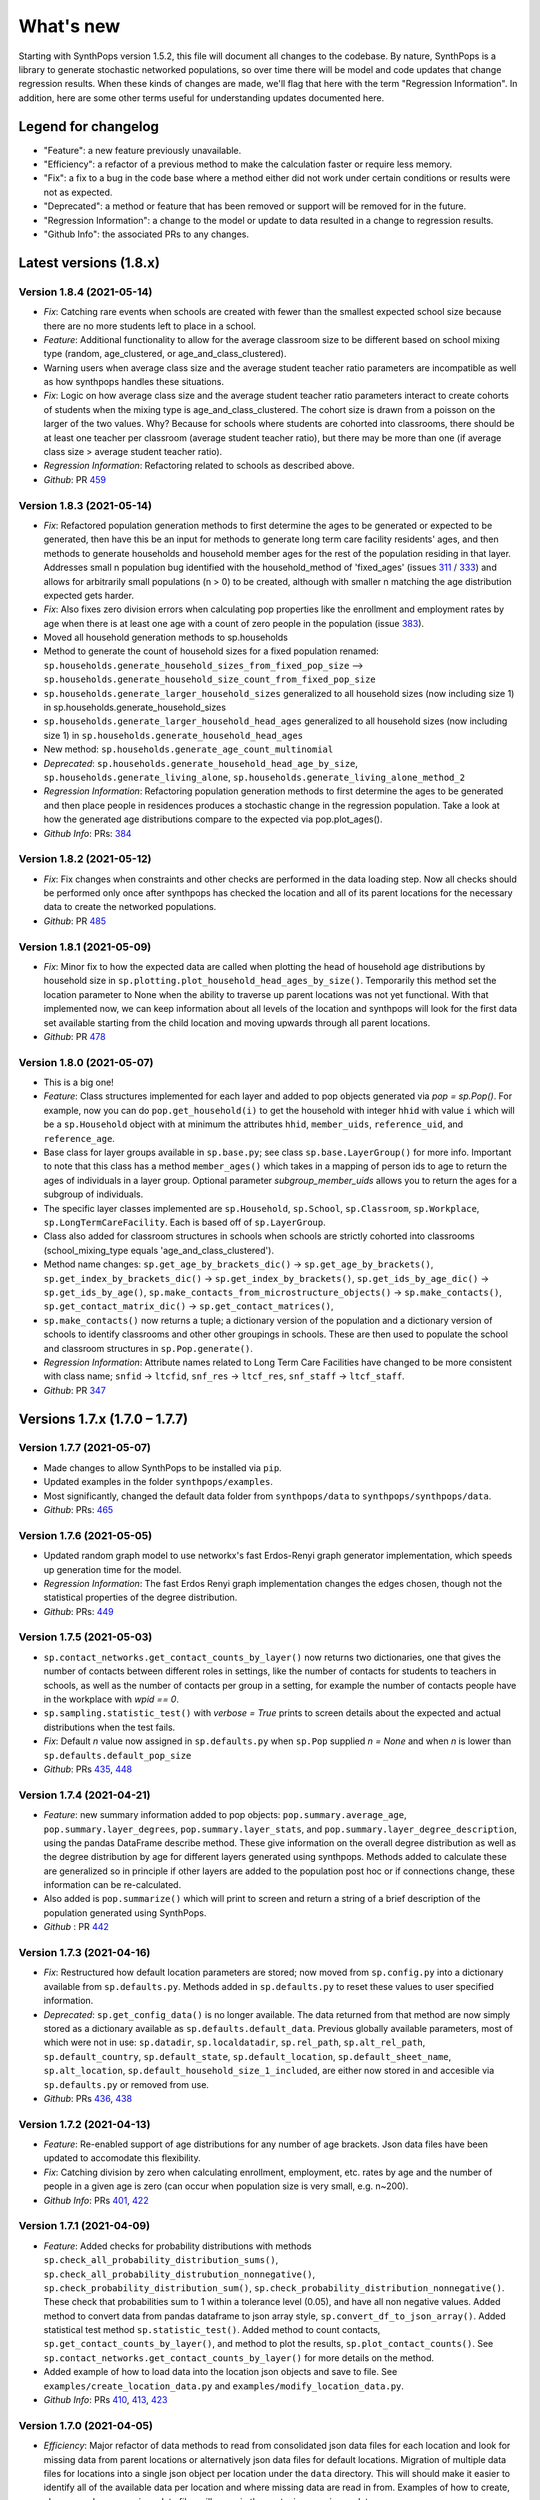 ==========
What's new
==========

Starting with SynthPops version 1.5.2, this file will document all changes to the codebase. By nature, SynthPops is a library to generate stochastic networked populations, so over time there will be model and code updates that change regression results. When these kinds of changes are made, we'll flag that here with the term "Regression Information". In addition, here are some other terms useful for understanding updates documented here.


~~~~~~~~~~~~~~~~~~~~
Legend for changelog
~~~~~~~~~~~~~~~~~~~~

- "Feature": a new feature previously unavailable.

- "Efficiency": a refactor of a previous method to make the calculation faster or require less memory.

- "Fix": a fix to a bug in the code base where a method either did not work under certain conditions or results were not as expected.

- "Deprecated": a method or feature that has been removed or support will be removed for in the future.

- "Regression Information": a change to the model or update to data resulted in a change to regression results.

- "Github Info": the associated PRs to any changes.


~~~~~~~~~~~~~~~~~~~~~~~
Latest versions (1.8.x)
~~~~~~~~~~~~~~~~~~~~~~~


Version 1.8.4 (2021-05-14)
--------------------------
- *Fix*: Catching rare events when schools are created with fewer than the smallest expected school size because there are no more students left to place in a school.
- *Feature*: Additional functionality to allow for the average classroom size to be different based on school mixing type (random, age_clustered, or age_and_class_clustered). 
- Warning users when average class size and the average student teacher ratio parameters are incompatible as well as how synthpops handles these situations. 
- *Fix*: Logic on how average class size and the average student teacher ratio parameters interact to create cohorts of students when the mixing type is age_and_class_clustered. The cohort size is drawn from a poisson on the larger of the two values. Why? Because for schools where students are cohorted into classrooms, there should be at least one teacher per classroom (average student teacher ratio), but there may be more than one (if average class size > average student teacher ratio).
- *Regression Information*: Refactoring related to schools as described above.
- *Github*: PR `459 <https://github.com/amath-idm/synthpops/pull/459>`__


Version 1.8.3 (2021-05-14)
--------------------------
- *Fix*: Refactored population generation methods to first determine the ages to be generated or expected to be generated, then have this be an input for methods to generate long term care facility residents' ages, and then methods to generate households and household member ages for the rest of the population residing in that layer. Addresses small n population bug identified with the household_method of 'fixed_ages' (issues `311 <https://github.com/amath-idm/synthpops/issues/311>`__ / `333 <https://github.com/amath-idm/synthpops/issues/333>`__) and allows for arbitrarily small populations (n > 0) to be created, although with smaller n matching the age distribution expected gets harder. 
- *Fix*: Also fixes zero division errors when calculating pop properties like the enrollment and employment rates by age when there is at least one age with a count of zero people in the population (issue `383 <https://github.com/amath-idm/synthpops/issues/383>`__).
- Moved all household generation methods to sp.households
- Method to generate the count of household sizes for a fixed population renamed: ``sp.households.generate_household_sizes_from_fixed_pop_size`` --> ``sp.households.generate_household_size_count_from_fixed_pop_size``
- ``sp.households.generate_larger_household_sizes`` generalized to all household sizes (now including size 1) in sp.households.generate_household_sizes
- ``sp.households.generate_larger_household_head_ages`` generalized to all household sizes (now including size 1) in ``sp.households.generate_household_head_ages``
- New method: ``sp.households.generate_age_count_multinomial``
- *Deprecated*: ``sp.households.generate_household_head_age_by_size``, ``sp.households.generate_living_alone``, ``sp.households.generate_living_alone_method_2``
- *Regression Information*: Refactoring population generation methods to first determine the ages to be generated and then place people in residences produces a stochastic change in the regression population. Take a look at how the generated age distributions compare to the expected via pop.plot_ages().
- *Github Info*: PRs: `384 <https://github.com/amath-idm/synthpops/pull/384>`__


Version 1.8.2 (2021-05-12)
--------------------------
- *Fix*: Fix changes when constraints and other checks are performed in the data loading step. Now all checks should be performed only once after synthpops has checked the location and all of its parent locations for the necessary data to create the networked populations.
- *Github*: PR `485 <https://github.com/amath-idm/synthpops/pull/485>`__


Version 1.8.1 (2021-05-09)
--------------------------
- *Fix*: Minor fix to how the expected data are called when plotting the head of household age distributions by household size in ``sp.plotting.plot_household_head_ages_by_size()``. Temporarily this method set the location parameter to None when the ability to traverse up parent locations was not yet functional. With that implemented now, we can keep information about all levels of the location and synthpops will look for the first data set available starting from the child location and moving upwards through all parent locations.
- *Github*: PR `478 <https://github.com/amath-idm/synthpops/pull/478>`__


Version 1.8.0 (2021-05-07)
--------------------------
- This is a big one!
- *Feature*: Class structures implemented for each layer and added to pop objects generated via `pop = sp.Pop()`. For example, now you can do ``pop.get_household(i)`` to get the household with integer ``hhid`` with value ``i`` which will be a ``sp.Household`` object with at minimum the attributes ``hhid``, ``member_uids``, ``reference_uid``, and ``reference_age``.
- Base class for layer groups available in ``sp.base.py``; see class ``sp.base.LayerGroup()`` for more info. Important to note that this class has a method ``member_ages()`` which takes in a mapping of person ids to age to return the ages of individuals in a layer group. Optional parameter `subgroup_member_uids` allows you to return the ages for a subgroup of individuals.
- The specific layer classes implemented are ``sp.Household``, ``sp.School``, ``sp.Classroom``, ``sp.Workplace``, ``sp.LongTermCareFacility``. Each is based off of ``sp.LayerGroup``.
- Class also added for classroom structures in schools when schools are strictly cohorted into classrooms (school_mixing_type equals 'age_and_class_clustered').
- Method name changes: ``sp.get_age_by_brackets_dic()`` -> ``sp.get_age_by_brackets()``, ``sp.get_index_by_brackets_dic()`` -> ``sp.get_index_by_brackets()``, ``sp.get_ids_by_age_dic()`` -> ``sp.get_ids_by_age()``, ``sp.make_contacts_from_microstructure_objects()`` -> ``sp.make_contacts()``, ``sp.get_contact_matrix_dic()`` -> ``sp.get_contact_matrices()``, 
- ``sp.make_contacts()`` now returns a tuple; a dictionary version of the population and a dictionary version of schools to identify classrooms and other other groupings in schools. These are then used to populate the school and classroom structures in ``sp.Pop.generate()``.
- *Regression Information*: Attribute names related to Long Term Care Facilities have changed to be more consistent with class name; ``snfid`` -> ``ltcfid``, ``snf_res`` -> ``ltcf_res``, ``snf_staff`` -> ``ltcf_staff``.
- *Github*: PR `347 <https://github.com/amath-idm/synthpops/pull/347>`__


~~~~~~~~~~~~~~~~~~~~~~~~~~~~~~
Versions 1.7.x (1.7.0 – 1.7.7)
~~~~~~~~~~~~~~~~~~~~~~~~~~~~~~


Version 1.7.7 (2021-05-07)
--------------------------
- Made changes to allow SynthPops to be installed via ``pip``.
- Updated examples in the folder ``synthpops/examples``.
- Most significantly, changed the default data folder from ``synthpops/data`` to ``synthpops/synthpops/data``.
- *Github*: PRs: `465 <https://github.com/amath-idm/synthpops/pull/465>`__


Version 1.7.6 (2021-05-05)
--------------------------
- Updated random graph model to use networkx's fast Erdos-Renyi graph generator implementation, which speeds up generation time for the model.
- *Regression Information*: The fast Erdos Renyi graph implementation changes the edges chosen, though not the statistical properties of the degree distribution.
- *Github*: PRs: `449 <https://github.com/amath-idm/synthpops/pull/449>`__


Version 1.7.5 (2021-05-03)
--------------------------
- ``sp.contact_networks.get_contact_counts_by_layer()`` now returns two dictionaries, one that gives the number of contacts between different roles in settings, like the number of contacts for students to teachers in schools, as well as the number of contacts per group in a setting, for example the number of contacts people have in the workplace with `wpid == 0`.
- ``sp.sampling.statistic_test()`` with `verbose = True` prints to screen details about the expected and actual distributions when the test fails. 
- *Fix*: Default `n` value now assigned in ``sp.defaults.py`` when ``sp.Pop`` supplied `n = None` and when `n` is lower than ``sp.defaults.default_pop_size``
- *Github*: PRs `435 <https://github.com/amath-idm/synthpops/pull/435>`__, `448 <https://github.com/amath-idm/synthpops/pull/448>`__


Version 1.7.4 (2021-04-21)
--------------------------
- *Feature*: new summary information added to pop objects: ``pop.summary.average_age``, ``pop.summary.layer_degrees``, ``pop.summary.layer_stats``, and ``pop.summary.layer_degree_description``, using the pandas DataFrame describe method. These give information on the overall degree distribution as well as the degree distribution by age for different layers generated using synthpops. Methods added to calculate these are generalized so in principle if other layers are added to the population post hoc or if connections change, these information can be re-calculated.
- Also added is ``pop.summarize()`` which will print to screen and return a string of a brief description of the population generated using SynthPops.
- *Github* : PR `442 <https://github.com/amath-idm/synthpops/pull/442>`__ 


Version 1.7.3 (2021-04-16)
--------------------------
- *Fix*: Restructured how default location parameters are stored; now moved from ``sp.config.py`` into a dictionary available from ``sp.defaults.py``. Methods added in ``sp.defaults.py`` to reset these values to user specified information.
- *Deprecated*: ``sp.get_config_data()`` is no longer available. The data returned from that method are now simply stored as a dictionary available as ``sp.defaults.default_data``. Previous globally available parameters, most of which were not in use: ``sp.datadir``, ``sp.localdatadir``, ``sp.rel_path``, ``sp.alt_rel_path``, ``sp.default_country``, ``sp.default_state``, ``sp.default_location``, ``sp.default_sheet_name``, ``sp.alt_location``, ``sp.default_household_size_1_included``, are either now stored in and accesible via ``sp.defaults.py`` or removed from use.
- *Github*: PRs `436 <https://github.com/amath-idm/synthpops/pull/436>`__, `438 <https://github.com/amath-idm/synthpops/pull/438>`__


Version 1.7.2 (2021-04-13)
--------------------------
- *Feature*: Re-enabled support of age distributions for any number of age brackets. Json data files have been updated to accomodate this flexibility.
- *Fix*: Catching division by zero when calculating enrollment, employment, etc. rates by age and the number of people in a given age is zero (can occur when population size is very small, e.g. n~200).
- *Github Info*: PRs `401 <https://github.com/amath-idm/synthpops/pull/401>`__, `422 <https://github.com/amath-idm/synthpops/pull/422>`__


Version 1.7.1 (2021-04-09)
--------------------------
- *Feature*: Added checks for probability distributions with methods ``sp.check_all_probability_distribution_sums()``, ``sp.check_all_probability_distrubution_nonnegative()``, ``sp.check_probability_distribution_sum()``, ``sp.check_probability_distribution_nonnegative()``. These check that probabilities sum to 1 within a tolerance level  (0.05), and have all non negative values. Added method to convert data from pandas dataframe to json array style, ``sp.convert_df_to_json_array()``. Added statistical test method ``sp.statistic_test()``. Added method to count contacts, ``sp.get_contact_counts_by_layer()``, and method to plot the results, ``sp.plot_contact_counts()``. See ``sp.contact_networks.get_contact_counts_by_layer()`` for more details on the method.
- Added example of how to load data into the location json objects and save to file. See ``examples/create_location_data.py`` and ``examples/modify_location_data.py``.
- *Github Info*: PRs `410 <https://github.com/amath-idm/synthpops/pull/410>`__, `413 <https://github.com/amath-idm/synthpops/pull/413>`__, `423 <https://github.com/amath-idm/synthpops/pull/423>`__


Version 1.7.0 (2021-04-05)
--------------------------
- *Efficiency*: Major refactor of data methods to read from consolidated json data files for each location and look for missing data from parent locations or alternatively json data files for default locations. Migration of multiple data files for locations into a single json object per location under the ``data`` directory. This will should make it easier to identify all of the available data per location and where missing data are read in from. Examples of how to create, change, and save new json data files will come in the next minor version update.
- *Feature*: Location data jsons now have fields for the data source, reference links, and citations! These fields will be fully populated shortly. Please reference the links provided for any data obtained from SynthPops as most population data are sourced from other databases and should be referenced as such.
- *Deprecated*: Refactored data methods no longer support the reading in of data from user specified file paths. Use of methods to read in age distributions aggregated to a number of age brackets not equal to 16, 18, or 20 (officially supported values) is currently turned off. Next minor update will re-enable these features. Old methods are available in `synthpops.data_distributions_legacy.py`, however this file will be removed in upcoming versions once we have migrated all examples to use the new data methods and have fully enabled all the functionality of the original data methods. Please update your usage of SynthPops accordingly.
- Updated documentation about the input data layers.
- *Github Info*: PRs `407 <https://github.com/amath-idm/synthpops/pull/407>`__, `303 <https://github.com/amath-idm/synthpops/pull/303>`__


~~~~~~~~~~~~~~~~~~~~~~~~~~~~~~
Versions 1.6.x (1.6.0 – 1.6.2)
~~~~~~~~~~~~~~~~~~~~~~~~~~~~~~


Version 1.6.2 (2021-04-01)
--------------------------
- *Feature*: Added new methods, ``sp.get_household_head_ages_by_size()``, ``sp.plot_household_head_ages_by_size()``. Also accessible pop methods as ``pop.get_household_head_ages_by_size()``, ``pop.plot_household_head_ages_by_size()``. These calculate the generated count the household head age by the household size, and the plotting methods compare this to the expected age distributions by size as matrices.
- *Github Info*: PR `385 <https://github.com/amath-idm/synthpops/pull/385>`__


Version 1.6.1 (2021-03-25)
--------------------------
- *Feature*: Added new methods, ``sp.check_dist()`` and aliases ``sp.check_normal()`` and ``sp.check_poisson()``, to check whether the observed distribution matches the expected distribution.
- *Github Info*: PR `373 <https://github.com/amath-idm/synthpops/pull/373>`__


Version 1.6.0 (2021-03-20)
--------------------------
- *Feature*: Adding summary methods for SynthPops pop objects accesible as pop.summary and computed using pop.compute_summary(). Also adding several plotting methods for these summary data.
- Updating ``sp.workplaces.assign_rest_of_workers()`` to work off a copy of the workplace age mixing matrix so that the copy stored in SynthPops pop objects is not modified during generation.
- More tests for summary methods in pop.py, methods in config.py, plotting methods in plotting.py
- *Regression Information*: Adding new workplace size data specific for the Seattle metro area which changes the regression results. The previous data from the Washington state level and the new data for the metropolitan statistical area (MSA) of Seattle for the 2019 year are very similar, however the use of this data with random number generators does result in slight stochastic differences in the populations generated. 
- *Github Info*: PRs `356 <https://github.com/amath-idm/synthpops/pull/356>`__, `357 <https://github/com/amath-idm/synthpops/pull/357>`__, `358 <https://github.com/amath-idm/synthpops/pull/358>`__, `360 <https://github.com/amath-idm/synthpops/pull/360>`__



~~~~~~~~~~~~~~~~~~~~~~~~~~~~~~
Versions 1.5.x (1.5.2 – 1.5.3)
~~~~~~~~~~~~~~~~~~~~~~~~~~~~~~


Version 1.5.3 (2021-03-16)
--------------------------
- *Deprecated*: Removing use of verbose parameter to print statements to use logger.debug() instead and removing the verbose parameter where deprecated.
- *Github Info*: PRs `363 <https://github.com/amath-idm/synthpops/pull/363>`__, `379 <https://github.com/amath-idm/synthpops/pull/379>`__, `380 <https://github.com/amath-idm/synthpops/pull/380>`__


Version 1.5.2 (2021-03-09)
--------------------------
- *Feature*: Added metadata to pop objects.
- Updated installation instructions and reference citation.
- *Github Info*: PRs `365 <https://github.com/amath-idm/synthpops/pull/365>`__, `351 <https://github.com/amath-idm/synthpops/pull/351>`__



